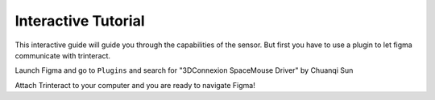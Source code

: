 Interactive Tutorial
====================
This interactive guide will guide you through the capabilities of the sensor. But first you have to use a plugin to let figma communicate with trinteract.

Launch Figma and go to ``Plugins`` and search for "3DConnexion SpaceMouse Driver" by Chuanqi Sun

Attach Trinteract to your computer and you are ready to navigate Figma! 

.. raw:: html

    <iframe style="border: 1px solid rgba(0, 0, 0, 0.1);" width="800" height="450" src="https://www.figma.com/embed?embed_host=share&url=https%3A%2F%2Fwww.figma.com%2Ffile%2FUFxI3BClRxhGJ0QWtABtZl%2FTutorial%3Ftype%3Dwhiteboard%26node-id%3D2%253A265%26t%3DRoKtvZkPYlV7qNqe-1" allowfullscreen></iframe>
